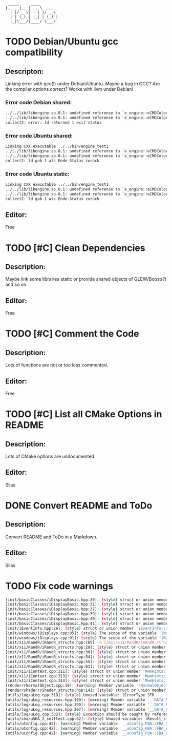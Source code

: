 #+STARTUP: indent
#+STARTUP: showall
#+OPTIONS: ^:nil

#+begin_src
        _____     ____
       |_   _|__ |  _ \  ___
         | |/ _ \| | | |/ _ \
         | | (_) | |_| | (_) |
         |_|\___/|____/ \___/
#+end_src

* TODO Debian/Ubuntu gcc compatibility
  
** Descripton:
   Linking error with gcc(!) under Debian/Ubuntu. Maybe a bug in GCC? Are the compiler options correct?
   Works with llvm under Debian!

*** Error code Debian shared:
    #+begin_src sh
         ../../lib/libengine.so.0.1: undefined reference to `e_engine::eCMDColor::OFF`
         ../../lib/libengine.so.0.1: undefined reference to `e_engine::eCMDColor::BOLD`
         collect2: error: ld returned 1 exit status
    #+end_src

*** Error code Ubuntu shared:
    #+begin_src sh
         Linking CXX executable ../../bin/engine_test1
         ../../lib/libengine.so.0.1: undefined reference to `e_engine::eCMDColor::OFF`
         ../../lib/libengine.so.0.1: undefined reference to `e_engine::eCMDColor::BOLD`
         collect2: ld gab 1 als Ende-Status zurück
    #+end_src

*** Error code Ubuntu static:
    #+begin_src sh
         Linking CXX executable ../../bin/engine_test1
         ../../lib/libengine.so.0.1: undefined reference to `e_engine::eCMDColor::OFF`
         ../../lib/libengine.so.0.1: undefined reference to `e_engine::eCMDColor::BOLD`
         collect2: ld gab 1 als Ende-Status zurück
    #+end_src

** Editor:
   Free

* TODO [#C] Clean Dependencies

** Description:
   Maybe link some libraries static or provide shared objects of GLEW/Boost(?) and so on.

** Editor:
   Free

* TODO [#C] Comment the Code

** Description:
   Lots of functions are not or too less commented.

** Editor:
   Free

* TODO [#C] List all CMake Options in README

** Description:
   Lots of CMake options are undocumented.

** Editor:
   Silas

* DONE Convert README and ToDo

** Description:
   Convert README and ToDo in a Markdown.

** Editor:
   Silas

* TODO Fix code warnings
#+begin_src sh
[init/basicClasses/iDisplayBasic.hpp:30]: (style) struct or union member 'res::width' is never used
[init/basicClasses/iDisplayBasic.hpp:31]: (style) struct or union member 'res::height' is never used
[init/basicClasses/iDisplayBasic.hpp:37]: (style) struct or union member 'mode_basic::prefered' is never used
[init/basicClasses/iDisplayBasic.hpp:39]: (style) struct or union member 'mode_basic::width' is never used
[init/basicClasses/iDisplayBasic.hpp:40]: (style) struct or union member 'mode_basic::height' is never used
[init/basicClasses/iDisplayBasic.hpp:41]: (style) struct or union member 'mode_basic::rate' is never used
[init/iEventInfo.hpp:26]: (style) struct or union member 'iEventInfo::type' is never used
[init/windows/iDisplays.cpp:85]: (style) The scope of the variable 'lMinDiffToPref_D' can be reduced
[init/windows/iDisplays.cpp:91]: (style) The scope of the variable 'lRatePref_D' can be reduced
[init/x11/RandR/iRandR_structs.hpp:105] -> [init/x11/RandR/iRandR_structs.hpp:105]: (style) Same expression on both sides of '=='.
[init/x11/RandR/iRandR_structs.hpp:29]: (style) struct or union member '_crtc::posX' is never used
[init/x11/RandR/iRandR_structs.hpp:30]: (style) struct or union member '_crtc::posY' is never used
[init/x11/RandR/iRandR_structs.hpp:54]: (style) struct or union member '_output::mm_width' is never used
[init/x11/RandR/iRandR_structs.hpp:55]: (style) struct or union member '_output::mm_height' is never used
[init/x11/RandR/iRandR_structs.hpp:61]: (style) struct or union member '_output::npreferred' is never used
[init/x11/iContext.cpp:311]: (style) struct or union member 'MwmHints::functions' is never used
[init/x11/iContext.cpp:313]: (style) struct or union member 'MwmHints::input_mode' is never used
[init/x11/iContext.cpp:314]: (style) struct or union member 'MwmHints::status' is never used
[render/rNormalObject.cpp:19]: (warning) Member variable 'rNormalObject::vNeedUpdateMatrix_B' is not initialized in the constructor.
[render/shader/rShader_structs.hpp:14]: (style) struct or union member 'atributeObject::index' is never used
[utils/log/uLog.cpp:319]: (style) Unused variable: lErrorType_STR
[utils/log/uLog_resources.hpp:190]: (warning) Member variable '__DATA_RAW__::vBasicColor_C' is not initialized in the constructor.
[utils/log/uLog_resources.hpp:190]: (warning) Member variable '__DATA_RAW__::vBold_B' is not initialized in the constructor.
[utils/log/uLog_resources.hpp:207]: (warning) Member variable '__DATA_CONF__::vColumns_uI' is not initialized in the constructor.
[utils/log/uLog.cpp:333]: (style) Exception should be caught by reference.
[utils/sha/uSHA_2_selftest.cpp:62]: (style) Unused variable: lResult_str
[utils/uConfig.cpp:42]: (warning) Member variable '__uConfig_FBA::FBA_DRAW_TO_WINDOW' is not initialized in the constructor.
[utils/uConfig.cpp:42]: (warning) Member variable '__uConfig_FBA::FBA_ACCELERATION' is not initialized in the constructor.
[utils/uConfig.cpp:42]: (warning) Member variable '__uConfig_FBA::FBA_OGL_SUPPORTED' is not initialized in the constructor.
#+end_src
